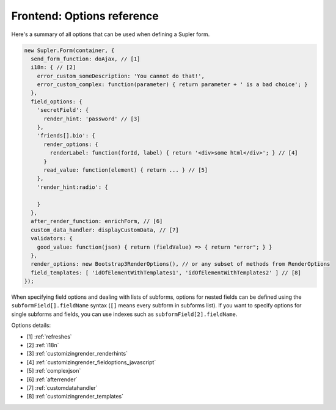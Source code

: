 Frontend: Options reference
===========================

Here's a summary of all options that can be used when defining a Supler form.

.. code-block:: javascript

  new Supler.Form(container, {
    send_form_function: doAjax, // [1]
    i18n: { // [2]
      error_custom_someDescription: 'You cannot do that!',
      error_custom_complex: function(parameter) { return parameter + ' is a bad choice'; }
    },
    field_options: {
      'secretField': {
        render_hint: 'password' // [3]
      },
      'friends[].bio': {
        render_options: {
          renderLabel: function(forId, label) { return '<div>some html</div>'; } // [4]
        }
        read_value: function(element) { return ... } // [5]
      },
      'render_hint:radio': {

      }
    },
    after_render_function: enrichForm, // [6]
    custom_data_handler: displayCustomData, // [7]
    validators: {
      good_value: function(json) { return (fieldValue) => { return "error"; } }
    },
    render_options: new Bootstrap3RenderOptions(), // or any subset of methods from RenderOptions
    field_templates: [ 'idOfElementWithTemplates1', 'idOfElementWithTemplates2' ] // [8]
  });

When specifying field options and dealing with lists of subforms, options for nested fields can be defined using the
``subformField[].fieldName`` syntax (``[]`` means every subform in subforms list). If you want to specify options
for single subforms and fields, you can use indexes such as ``subformField[2].fieldName``.

Options details:

* [1] :ref:`refreshes`
* [2] :ref:`i18n`
* [3] :ref:`customizingrender_renderhints`
* [4] :ref:`customizingrender_fieldoptions_javascript`
* [5] :ref:`complexjson`
* [6] :ref:`afterrender`
* [7] :ref:`customdatahandler`
* [8] :ref:`customizingrender_templates`